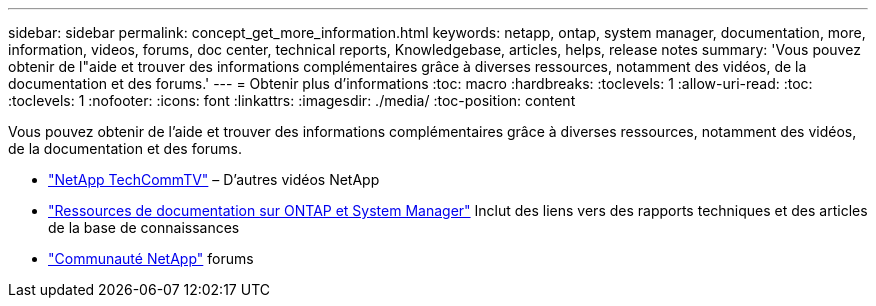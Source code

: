 ---
sidebar: sidebar 
permalink: concept_get_more_information.html 
keywords: netapp, ontap, system manager, documentation, more, information, videos, forums, doc center, technical reports, Knowledgebase, articles, helps, release notes 
summary: 'Vous pouvez obtenir de l"aide et trouver des informations complémentaires grâce à diverses ressources, notamment des vidéos, de la documentation et des forums.' 
---
= Obtenir plus d'informations
:toc: macro
:hardbreaks:
:toclevels: 1
:allow-uri-read: 
:toc: 
:toclevels: 1
:nofooter: 
:icons: font
:linkattrs: 
:imagesdir: ./media/
:toc-position: content


[role="lead"]
Vous pouvez obtenir de l'aide et trouver des informations complémentaires grâce à diverses ressources, notamment des vidéos, de la documentation et des forums.

* link:https://www.youtube.com/user/NetAppTechCommTV["NetApp TechCommTV"^] – D'autres vidéos NetApp
* link:https://www.netapp.com/us/documentation/ontap-and-oncommand-system-manager.aspx["Ressources de documentation sur ONTAP et System Manager"^] Inclut des liens vers des rapports techniques et des articles de la base de connaissances
* link:https://community.netapp.com/["Communauté NetApp"^] forums

